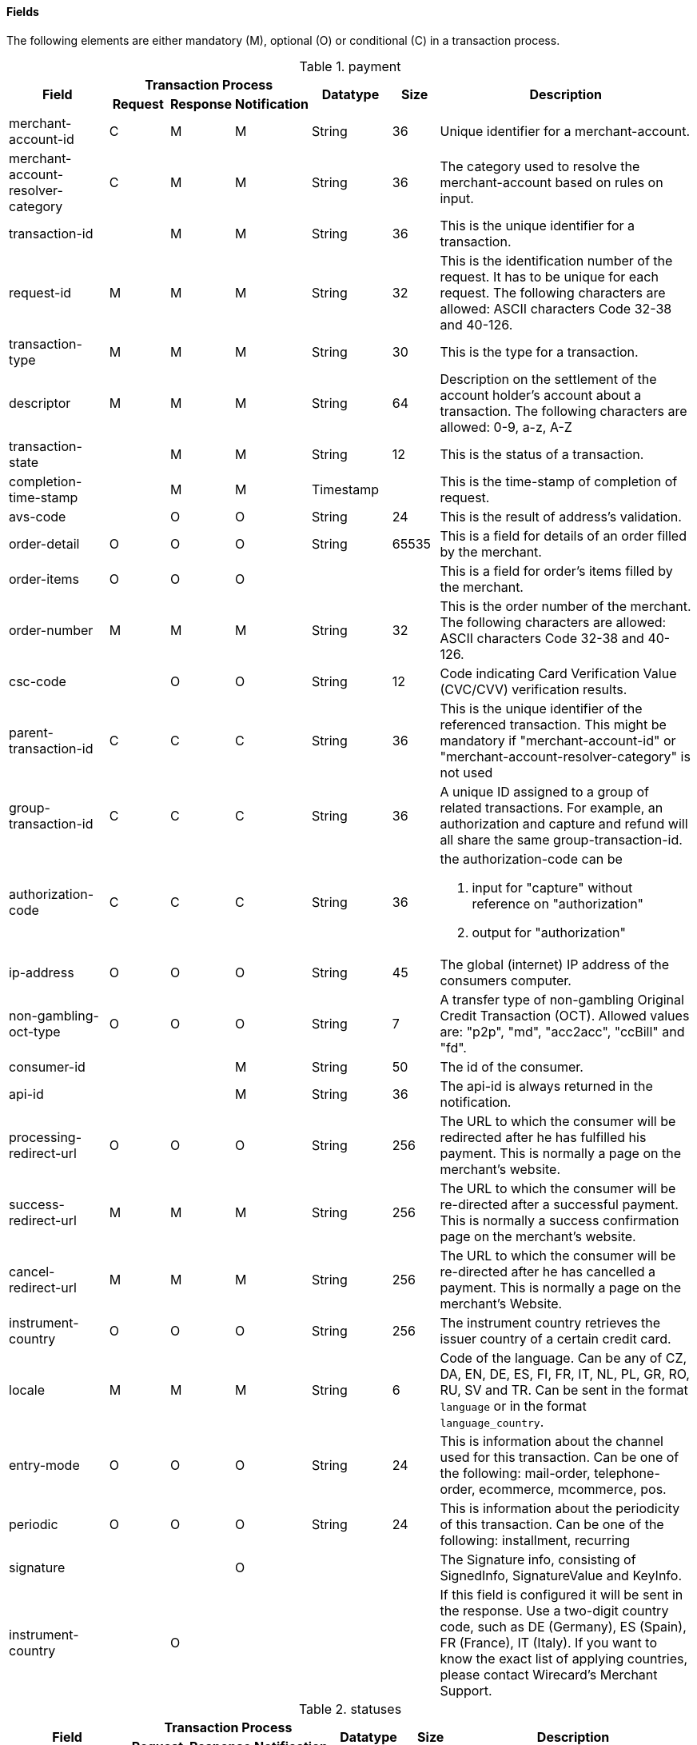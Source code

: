 [#CC_Fields]
==== Fields

The following elements are either mandatory (M), optional (O) or
conditional \(C) in a transaction process.

[#CC_Fields_Payment]
.payment
[cols="15,9,9,9,12,7,40a"]
|===
.2+h|Field 3+h|Transaction Process .2+h|Datatype .2+h|Size .2+h|Description
h|Request h|Response h|Notification

|merchant-account-id |C |M |M |String |36 |Unique identifier for a merchant-account.
|merchant-account-resolver-category |C |M |M |String |36 |The category used to
resolve the merchant-account based on rules on input.
|transaction-id | |M |M |String |36 |This is the unique identifier for a transaction.
|request-id |M |M |M |String |32 |This is the identification number of the
request. It has to be unique for each request. The following characters are
allowed: ASCII characters Code 32-38 and 40-126.
|transaction-type |M |M |M |String |30 |This is the type for a transaction.
|descriptor |M |M |M |String |64 |Description on the settlement of the account
holder's account about a transaction. The following characters are allowed: 0-9,
a-z, A-Z
|transaction-state | |M |M |String |12 |This is the status of a transaction.
|completion-time-stamp | |M |M |Timestamp | |This is the time-stamp of
completion of request.
|avs-code | |O |O |String |24 |This is the result of address's validation.
|order-detail |O |O |O |String |65535 |This is a field for details of an order
filled by the merchant.
|order-items |O |O |O | | |This is a field for order's items filled by the merchant.
|order-number |M |M |M |String |32 |This is the order number of the merchant.
The following characters are allowed: ASCII characters Code 32-38 and 40-126.
|csc-code | |O |O |String |12 |Code indicating Card Verification Value (CVC/CVV)
verification results.
|parent-transaction-id |C |C |C |String |36 |This is the unique identifier of
the referenced transaction. This might be mandatory if "merchant-account-id" or
"merchant-account-resolver-category" is not used
|group-transaction-id |C |C |C |String |36 |A unique ID assigned to a group of
related transactions. For example, an authorization and capture and refund will
all share the same group-transaction-id.
|authorization-code |C |C |C |String |36 |the authorization-code can be

. input for "capture" without reference on "authorization"
. output for "authorization"
//-

|ip-address |O |O |O |String |45 |The global (internet) IP address of the
consumers computer.
|non-gambling-oct-type |O |O |O |String |7 |A transfer type of non-gambling
Original Credit Transaction (OCT).
Allowed values are: "p2p", "md", "acc2acc", "ccBill" and "fd".
|consumer-id | | |M |String |50 |The id of the consumer.
|api-id | | |M |String |36 |The api-id is always returned in the notification.
|processing-redirect-url |O |O |O |String |256 |The URL to which the consumer
will be redirected after he has fulfilled his payment. This is normally a page
on the merchant's website.
|success-redirect-url |M |M |M |String |256 |The URL to which the consumer will
be re-directed after a successful payment. This is normally a success
confirmation page on the merchant's website.
| cancel-redirect-url |M |M |M |String |256 |The URL to which the consumer will
be re-directed after he has cancelled a payment. This is normally a page on the
merchant's Website.
|instrument-country |O |O |O |String |256 |The instrument country retrieves the
issuer country of a certain credit card.
|locale |M |M |M |String |6 |Code of the language. Can be any of CZ, DA, EN, DE,
ES, FI, FR, IT, NL, PL, GR, RO, RU, SV and TR.
Can be sent in the format ``language`` or in the format ``language_country``.
|entry-mode |O |O |O |String |24 |This is information about the channel used for
this transaction.
Can be one of the following: mail-order, telephone-order, ecommerce, mcommerce, pos.
|periodic |O |O |O |String |24 |This is information about the periodicity of this
transaction.
Can be one of the following:
installment, recurring
|signature | | |O | | |The Signature info, consisting of SignedInfo, SignatureValue and KeyInfo.
|instrument-country	| |O | | | |If this field is configured it will be sent in
the response. Use a two-digit country code, such as DE (Germany), ES (Spain),
FR (France), IT (Italy). If you want to know the exact list of applying
countries, please contact Wirecard's Merchant Support.
|===

[#CC_Fields_Statuses]
.statuses
[cols="15,9,9,9,12,7,40a"]
|===
.2+h|Field 3+h|Transaction Process .2+h|Datatype .2+h|Size .2+h|Description
h|Request h|Response h|Notification

|statuses.status | |M |M |String |12 |This is the status of a transaction.
|status@code | |M |M |String |12 |This is the code of the status of a transaction.
|status@description | |M |M |String |256 |This is the description to the status
code of a transaction.
|status@severity | |M |M |String |20 |This field gives information if a status
is a warning, an error or an information.
|requested-amount | |M |M |Numeric |18,2 |This is the amount of the transaction.
The amount of the decimal place is dependent of the currency.
|requested-amount@currency |M |M |M |String |3 |This is the currency of the
transaction.
|===


[#CC_Fields_OrderItems]
.order-items
[cols="15,9,9,9,12,7,40a"]
|===
.2+h|Field 3+h|Transaction Process .2+h|Datatype .2+h|Size .2+h|Description
h|Request h|Response h|Notification

|order-items.order-item.name |O	| | |Alphanumeric | |Name of the item in the basket.
|order-items.order-item.article-number |O	| | |Alphanumeric | |EAN or other article identifier for merchant.
|order-items.order-item.amount |O	| | |Number | |Item's price per unit.
|order-items.order-item.tax-rate |O	| | |Number | |Item's tax rate per unit.
|order-items.order-item.quantity |O	| | |Number | |Total count of items in the order.
|===

[#CC_Fields_Notifications]
.notifications
[cols="15,9,9,9,12,7,40a"]
|===
.2+h|Field 3+h|Transaction Process .2+h|Datatype .2+h|Size .2+h|Description
h|Request h|Response h|Notification

|notifications.notification |O |O |O | | |This is used for IPN (Instant Payment Notification).
|notifications.notification@transaction-state |O |O |O |String |12 |This is the status of a transaction when IPN will be sent.
|notifications.notification@url |O |O |O |String |256 |The URL to be used for the IPN. It overwrites the notification URL that is set up in the merchant configuration.
|===

[#CC_Fields_Device]
.device
[cols="15,9,9,9,12,7,40a"]
|===
.2+h|Field 3+h|Transaction Process .2+h|Datatype .2+h|Size .2+h|Description
h|Request h|Response h|Notification

|device.fingerprint |O |O |O |String |4096 |A device fingerprint is information collected about a remote computing device for the purpose of identification retrieved on merchants side. Fingerprints can be used to fully or partially identify individual users or devices even when cookies are turned off.
|===

[#CC_Fields_CustomFields]
.custom-fields
[cols="15,9,9,9,12,7,40a"]
|===
.2+h|Field 3+h|Transaction Process .2+h|Datatype .2+h|Size .2+h|Description
h|Request h|Response h|Notification

|custom-fields.custom-field |O |O |O | | |This is used for adding custom information related to transaction.
|custom-field@field-name |O |O |O |String |36 |This is the name for the custom field.
|custom-field field-name="CardCategoryExt" field-value="M/C" | |O | | | |If this field has been configured by Wirecard, it will be sent in the response. Possible field values are: M (Consumer), C (Commercial)
|custom-field field-name="CardProductID" field-value="See description for possible field values" | |O	| | | |If this field has been configured by Wirecard, it will be sent in the response. For possible field values see the following selected examples. If you need the values of other card products, please contact Wirecard's Merchant Support.
VISA: A (VISA Traditional), F (ViSA Classic), G (VISA Business), I (VISA Infinite)
MasterCard: MCC (MasterCard® Consumer), MCD (Debit MasterCard® Card), MCS (MasterCard® Consumer - Standard)
|custom-field field-name="CardCategory" field-value="D/C/P" | |O | | | |	If this field has been configured by Wirecard, it will be sent in the response. Possible field values are: D (Debit), C (Credit), P (Prepaid)
|custom-field@field-value |O |O |O |String |256 |This is the content of the custom field. In this field the merchant can send additional information.
|===

[#CC_Fields_ThreeD]
.three-d
[cols="15,9,9,9,12,7,40a"]
|===
.2+h|Field 3+h|Transaction Process .2+h|Datatype .2+h|Size .2+h|Description
h|Request h|Response h|Notification

|three-d.attempt-three-d |O |O |O |String |1 |Indicates that the Transaction Request should proceed with the 3D Secure workflow if the [Card Holder] is enrolled.  Otherwise, the transaction proceeds without 3D Secure. This field is used in conjunction with Hosted Payment Page.
|three-d.pares |C |C |C |String |2048 |In a 3-D Secure transaction, this is the digitally signed, base64-encoded authentication response message received from the issuer.
|three-d.eci |C |C |C |String |2 |In a 3-D Secure process, this indicates the status of the VERes.
|three-d.xid |C |C |C |String |36 |In a 3-D Secure process, this is the unique transaction identifier.
|three-d.cardholder-authentication-value |C |C |C |String |1024 |The CAVV is a cryptographic value generated by the Issuer. For Visa transaction it is called CAVV (Cardholder Authentication Verification Value) for MasterCard it is either called Accountholder Authentication Value (AAV) or Universal Cardholder Authentication Field (UCAF).
|three-d.cardholder-authentication-status |C |C |C |String |1 |Status of 3-D Secure check.
|three-d.pareq |C |C |C |String |16000 |In a 3-D Secure transaction, this is a base64-encoded request message created for cards participating in the 3-D program. The PaReq is returned by the issuer's ACS via the VISA or MasterCard directory to the payment gateway and from here passed on to the merchant.
|three-d.liability-shift-indicator | |O |O |String |2048 |Liability shift can be enabled for 3-D Secure enabled customers.
|three-d.acs-url |C |C |C |String |2048 |The issuer URL to where the merchant must direct the enrolment check request via the cardholder's browser. It is returned only in case the cardholder is enrolled in 3-D Secure program.
|===

[#CC_Fields_Browser]
.browser
[cols="15,9,9,9,12,7,40a"]
|===
.2+h|Field 3+h|Transaction Process .2+h|Datatype .2+h|Size .2+h|Description
h|Request h|Response h|Notification

|browser.accept |O | |M |String |2048 |This is the HTTP Accept Header as retrieved from the cardholder's browser in the HTTP request. In case it is longer than 2048 it has to be truncated. It is strongly recommended to provide this field to prevent rejections from ACS server side.
|browser.user-agent |O |  |M |String |256 |This is the User Agent as retrieved from the card holder's browser in the HTTP request. In case it is longer than 256 Byte it has to be truncated. It is strongly recommended to provide this field to prevent rejections from ACS server side.
|===

[#CC_Fields_Avs]
.avs
[cols="15,9,9,9,12,7,40a"]
|===
.2+h|Field 3+h|Transaction Process .2+h|Datatype .2+h|Size .2+h|Description
h|Request h|Response h|Notification

|avs.result-code | |O |O |String |5 |AVS result code.
|avs.result-message | |O |O |String |256 |AVS result message.
|avs.provider-result-code | |O |O |String |5 |AVS provider result code.
|avs.provider-result-message | |O |O |String |256 |AVS provider result message.
|===

[#CC_Fields_CreditSenderData]
.credit-sender-data
[cols="15,9,9,9,12,7,40a"]
|===
.2+h|Field 3+h|Transaction Process .2+h|Datatype .2+h|Size .2+h|Description
h|Request h|Response h|Notification

| credit-sender-data.receiver-name |C | | |String |35 |Mandatory for cross-border transactions.
Maximum length for Visa: 30
| credit-sender-data.receiver-last-name |C | | |String |35 |Mandatory for cross-border transactions.
| credit-sender-data.reference-number |O | | |String |19 |Maximum length for Visa: 16
| credit-sender-data.sender-account-number |C | | |String |20 |_Mastercard:_ Mandatory
_Visa:_ Mandatory if ReferenceNumber is empty, Maximum length: 34
| credit-sender-data.sender-name |C | | |String |24 |_Mastercard:_ Mandatory
_Visa:_ Mandatory for US domestic transactions and cross-border money transfers, Maximum length: 30
| credit-sender-data.sender-last-name |C | | |String |35 |_Mastercard:_ Mandatory
_Visa:_ Optional
| credit-sender-data.sender-address |C | | |String |50 |_Mastercard:_ Optional
_Visa:_ Mandatory for US domestic and cross-border transactions, Maximum length: 35
|credit-sender-data.sender-city |C | | |String |25 |_Mastercard:_ Optional
_Visa:_ Mandatory for US domestic and cross-border transactions
|credit-sender-data.sender-country |C | | |String |3 |_Mastercard:_ Optional
_Visa:_ Mandatory for US domestic and cross-border transactions, Maximum length: 2
|credit-sender-data.sender-state |C | | |String |2 |_Mastercard:_ Mandatory if sender country is US or Canada
_Visa:_ Mandatory for US domestic and cross-border transactions originating from US or Canada
|credit-sender-data.sender-postal-code |O | | |String |10 |No specific requirements for _Mastecard_ and _Visa_.
|credit-sender-data.sender-funds-source |O | | |String |2 |Accepted characters are:
_Mastercard_
- US: 01, 02, 03, 04, 05, 07
- Non-US: 01, 02, 03, 04, 05, 06, 07
//-
_Visa_
- US: 1, 2, 3
- Non-US: 01, 02, 03, 04, 05, 06
//-
|===

[#CC_Fields_SubMerchantInfo]
.sub-merchant-info
[cols="15,9,9,9,12,7,40a"]
|===
.2+h|Field 3+h|Transaction Process .2+h|Datatype .2+h|Size .2+h|Description
h|Request h|Response h|Notification

|sub-merchant-info.id |O | | |Alphabetic, Numeric and Special Characters |15	|If you want to use ``sub-merchant-info`` _id_ is mandatory in every initial step of a transaction. It is recommended to set the ``sub-merchant-info`` in all the transaction steps. Otherwise some transactions cannot be completed successfully.
|sub-merchant-info.name	|O | | |Alphabetic, Numeric and Special Characters |22 |If you want to use ``sub-merchant-info`` _name_ is mandatory in every initial step of a transaction. It is recommended to set the ``sub-merchant-info`` in all the transaction steps. Otherwise some transactions cannot be completed successfully.
|sub-merchant-info.country |O | | |Alphabetic, Numeric and Special Characters	|2	|If you want to use ``sub-merchant-info`` _country_ is mandatory in every initial step of a transaction. It is recommended to set the ``sub-merchant-info`` in all the transaction steps. Otherwise some transactions cannot be completed successfully.
|sub-merchant-info.state |C | | | |3 |Mandatory, when _country_ =  US or CA.
For all other countries _state_ is optional. If _country_ is neither US nor CA, do not send this field at all in the request.
|sub-merchant-info.city |O | | |Alphabetic, Numeric and Special Characters |13 |If you want to use ``sub-merchant-info`` _city_ is mandatory in every initial step of a transaction. It is recommended to set the ``sub-merchant-info`` in all the transaction steps. Otherwise some transactions cannot be completed successfully.
|sub-merchant-info.street |O | | |Alphabetic, Numeric and Special Characters |38 |If you want to use ``sub-merchant-info`` _street_ is mandatory in every initial step of a transaction. It is recommended to set the ``sub-merchant-info`` in all the transaction steps. Otherwise some transactions cannot be completed successfully.
|sub-merchant-info.postal-code |O | | |Alphabetic, Numeric and Special Characters	|10	|If you want to use ``sub-merchant-info`` _postal-code_ is mandatory in every initial step of a transaction. It is recommended to set the ``sub-merchant-info`` in all the transaction steps. Otherwise some transactions cannot be completed successfully.
|===

[#CC_Fields_AirlineIndustry]
.airline-industry
[cols="15,9,9,9,12,7,40a"]
|===
.2+h|Field 3+h|Transaction Process .2+h|Datatype .2+h|Size .2+h|Description
h|Request h|Response h|Notification

|airline-industry.airline-code |O |O | |String |3	|The airline code assigned by IATA.
|airline-industry.airline-name |O |O | |String	|64	|Name of the airline.
|airline-industry.passenger-code |O |O | |String	|10	|The file key of the Passenger Name Record (PNR). This information is mandatory for transactions with AirPlus UATP cards.
|airline-industry.passenger-name |O |O | |String	|32	|The name of the Airline Transaction passenger.
|airline-industry.passenger-phone |O |O | |String	|32	|The phone number of the Airline Transaction passenger.
|airline-industry.passenger-email |O |O | |String	|64	|The Email Address of the Airline Transaction passenger.
|airline-industry.passenger-ip-address |O |O | |String |45 |The IP Address of the Airline Transaction passenger.
|airline-industry.ticket-issue-date |O |O | |Date | |The date the ticket was issued.
|airline-industry.ticket-number |O |O | |String |11	|The airline ticket number, including the check digit. If no airline ticket number (IATA) is used, the element field must be populated with 99999999999.
|airline-industry.ticket-restricted-flag |O |O | |String |1 |Indicates that the Airline Transaction is restricted. 0 = No restriction, 1 = Restricted (non-refundable).
|airline-industry.pnr-file-key |O |O | |String	|10	|The Passenger Name File Id for the Airline Transaction.
|airline-industry.ticket-check-digit |O |O | |String |2	|The airline ticket check digit.
|airline-industry.agent-code |O |O | |String |3	|The agency code assigned by IATA.
|airline-industry.agent-name |O |O | |String |64	|The agency name.
|airline-industry.non-taxable-net-amount |O |O | |Numeric	|7,2 |This field must contain the net amount of the purchase transaction in the specified currency for which the tax is levied. Two decimal places are implied. If this field contains a value greater than zero, the indicated value must differ to the content of the transaction
|airline-industry.ticket-issuer/address |O |O | |Address | |The address of the ticket issuer.
|airline-industry.number-of-passengers |O |O | |String |3	|The number of passengers on the Airline Transaction.
|airline-industry.reservation-code |O |O | |String |32 |The reservation code of the Airline Transaction passenger.
|airline-industry.itinerary.segment |O |O | | | | The itinerary segments of the airline transaction. Up to 99 itinerary segments can be defined. For details see section ````CreditCard_Fields_Segment, segment````.
|===

[#CC_Fields_CruiseIndustry]
.cruise-industry
[cols="15,9,9,9,12,7,40a"]
|===
.2+h|Field 3+h|Transaction Process .2+h|Datatype .2+h|Size .2+h|Description
h|Request h|Response h|Notification

|cruise-industry.carrier-code |O |O | |String	|3	|The carrier code assigned by IATA.
|cruise-industry.agent-code |O |O | |String	|8	|The agent code assigned by IATA.
|cruise-industry.travel-package-type-code |O |O | |String	|10	|This indicates if the package includes car rental, airline flight, both or neither. Valid entries include:
C = Car rental reservation included, A = Airline flight reservation included, B = Both car rental and airline flight reservations included, N = Unknown.
|cruise-industry.ticket-number |O |O | |String |15 |The ticket number, including the check digit.
|cruise-industry.passenger-name |O |O | |String	|100 |The name of the passenger.
|cruise-industry.airline-code |O |O | |String	|3 |The airline code assigned by IATA.
|cruise-industry.lodging-check-in-date |O |O | |Date | |The cruise departure date also known as the sail date.
|cruise-industry.lodging-check-out-date |O |O | |Date	| |The cruise return date also known as the sail end date.
|cruise-industry.lodging-room-rate |O |O | |Numeric	|18,2	|The total cost of the cruise.
|cruise-industry.number-of-nights |O |O | |Numeric	|3	|The length of the cruise in days.
|cruise-industry.lodging-name |O |O | |String	|100 |The lodging name booked for the cruise.
|cruise-industry.lodging-city-name |O |O | |String |20	|The name of the city where the lodging property is located.
|cruise-industry.lodging-region-code |O |O | |String	|10	|The region code where the lodging property is located.
|cruise-industry.lodging-country-code |O |O | |String	|10	|The country code where the lodging property is located.
|cruise-industry.segment |O |O | | | |The itinerary segments of the cruise. Up to 99 itinerary segments can be defined. For details see section ````CreditCard_Fields_Segment, segment````.
|cruise-industry.lodging-name |O |O | |String	|100	|The ship name booked for the cruise.
|===

[#CC_Fields_Segment]
.segment (Itinerary segment data is used e.g. within airline-industry to specify itineraries of the flight)
[cols="15,9,9,9,12,7,40a"]
|===
.2+h|Field 3+h|Transaction Process .2+h|Datatype .2+h|Size .2+h|Description
h|Request h|Response h|Notification

|segment.carrier-code |C |C | |String	|3	|The 2-letter airline code (e.g. LH, BA, KL) supplied by IATA for each leg of a flight. Mandatory, if itinerary is provided.
|segment.departure-airport-code |C |C | |String	|3	|The departure airport code. IATA assigns the airport codes. Mandatory, if itinerary is provided.
|segment.departure-city-code |C |C | |String	|32	|The departure City Code of the Itinerary Segment. IATA assigns the airport codes. Mandatory, if itinerary is provided.
|segment.arrival-airport-code |C |C | |String	|3	|The arrival airport code of the Itinerary Segment. IATA assigns the airport codes. Mandatory, if itinerary is provided.
|segment.arrival-city-code |C |C | |String	|32	|The arrival city code of the Itinerary Segment. IATA assigns the airport codes. Mandatory, if itinerary is provided.
|segment.departure-date |C |C | |Date  |  |The departure date for a given leg. Mandatory, if itinerary is provided.
|segment.arrival-date |C |C | |String | |The arrival date for a given leg. Mandatory, if itinerary is provided.
|segment.flight-number |O |O | |String |6	|The flight number of the Itinerary Segment.
|segment.fare-class |O |O | |String	|3 |Used to distinguish between First Class, Business Class and Economy Class, but also used to distinguish between different fares and booking
|segment.fare-basis |O |O | |String	|6 |Represents a specific fare and class of service with letters, numbers, or a combination of both.
|segment.stop-over-code |O |O | |String	|1	|0 = allowed, 1 = not allowed
|segment.tax-amount@currency |O |O | |String |3	|The currency of the Value Added Tax Amount levied on the transaction amount.
|===

[#CC_Fields_Audit]
.audit (Audit data is displayed in WEP for each transaction it has been send with)
[cols="15,9,9,9,12,7,40a"]
|===
.2+h|Field 3+h|Transaction Process .2+h|Datatype .2+h|Size .2+h|Description
h|Request h|Response h|Notification

|audit.request-source |O |O |O |ASCII String |30 |Optional information that references the application or payment gateway a transaction is processed with.
|audit.user |O |O |O |String |128 |Optional information that identifies the origin/user of the payment request. Audit user is send by frontend applications referencing the user processing transactions or follow up operations using the application.
|===

[#CC_Fields_intro]
===== Introduction

This field list for _credit card_ provides an overview over the fields used, when
performing transactions with a credit card. This field list describes the fields that
are used, when sending an XML request and receiving a response.

The majority of fields is used in request and response but some are explicitly
sent in the response. Those are fields which, for example, provide information
about the result of the payment process. For that reason we divided the fields
in two main sections: One section, called _Request_, provides a list of fields
sent in request and usually in the response and another section, called _Response_.
The _Response_ section provides a field list explicitly sent in the response.

In subsections of _Request_ and _Response_ you find the fields in groups according
to their object. We have a field list for the ``payment``-object,
``account-holder``-object, ``card``-object and so on.

[#CC_Fields_intro_objects]
====== The Objects

Each object provides an introduction and a Field List.

With a short introduction we explain, why the fields are defined and in which
context they should be used. The following Field List is described in a table.
This table provides the information about  _Name_, _Cardinality_, _Data Type_
and _Length_ for each field.

<<CC_Fields_intro_cardinality, _Cardinality_>> reflects the technical necessity
of the field. If a field is described mandatory, the field must provide content
otherwise the request will fail. If the field is described optional, the field
can be empty and the request will be sent successfully. But there are reasons
why it makes perfect sense to provide information in an optional field. This
information is given in the introduction.

_Data Type_ explains what type of characters (such as "numeric", "alphanumeric"
(resp. "String" and "Integer")) can be used for this field. Objects of the
<<CC_Fields_intro_ComplexType, complex type>>, such as ``order-items`` or
``address``, will provide a link in the _Data Type_ field which points to the
detailed list.

_Length_ explains how many characters can be used for this field.

In the section <<CreditCard_TransactionTypes, _Transaction Types_>> you may,
in some occasions, also find a field list for each transaction type. The field
list over there lists only those fields whose definition deviates from the
definition given here. When you look at the field list at the individual
transaction type, it is assumed that you have knowledge of this general field
list described here.

In general the _Wirecard Payment Gateway_ allows all characters for each field
according to the _Data Type_. If other rules apply they will be stated in the
column _Value Range_ with each field.

////
Do we need a column for "Value Rage"?
////

[#CC_Fields_intro_cardinality]
====== _Cardinality_

The definition of _Cardinality_ may sometimes lead to an ambiguous interpretation.
Look, for example, at the ``periodic``-object. When you send a request without
a recurring intention, the ``periodic``-fields are not necessary and therefore
noted optional, but they are mandatory, when you send a set of recurring transactions.
In the tables below we will describe the cardinality, considering the context
that you want to send a transaction that makes use of the described object.

[#CC_Fields_intro_DataType]
====== _Data Type_

////
Here we must explain, which data types we use and how we define them.
e.g. do we use "String" or "Alphanumeric"? Explain why.
What is "Date"? What is the standard format? Is the format customizable?
////

[#CC_Fields_intro_ComplexType]
====== _Complex Type_
Some fields consist of an own field list (such as ``address``). These fields
are considered objects of the complex type. The object itself is part of the
superior table. This superior table provides a link to the table of the
object's own field list in the merged columns _Data Type_ and _Length_.

////

Questions:

1) Do we need a column for "value range" (Wertebereich) in the table as well?
2) Which level of information do we provide in the column "Data Type"? Just very
   low level such as "numeric", "alphanumeric" or do we go deeper, such as
   "String", "Integer" (What kind of integer), etc?
3) How do we treat cardinality: Example: to send a request no ``order-item`` is
   required. It is optional. But when you use it ``name`` and ``amount`` are
   mandatory.

Suggestion: As we have individual blocks for each object, we can explain in the
"Description" that the object is optional but give the cardinality of each
field assuming that the object is being used. This strategy needs to be
described in the introduction!

////

[#CC_Fields_xmlobjects]
===== XML Objects

[#CC_Fields_xmlobjects_request]
====== Request

<<CC_Fields_xmlobjects_request_payment, payment>>

<<CC_Fields_xmlobjects_request_accountholder, account-holder>>

<<CC_Fields_xmlobjects_request_address, address>>

<<CC_Fields_xmlobjects_request_card, card>>

<<CC_Fields_xmlobjects_request_cardtoken, card-token>>

<<CC_Fields_xmlobjects_request_airlineindustry, airline-industry>>

<<CC_Fields_xmlobjects_request_audit, audit>>

<<CC_Fields_xmlobjects_response_avs, avs>>

<<CC_Fields_xmlobjects_request_browser, browser>>

<<CC_Fields_xmlobjects_request_card, card>>

<<CC_Fields_xmlobjects_request_cardtoken, card-token>>

<<CC_Fields_xmlobjects_request_creditsenderdata, credit-sender-data>>

<<CC_Fields_xmlobjects_request_cruiseindustry, cruise-industry>>

<<CC_Fields_xmlobjects_request_customfields, custom-fields>>

<<CC_Fields_xmlobjects_request_device, device>>

<<CC_Fields_xmlobjects_request_notifications, notifications>>

<<CC_Fields_xmlobjects_request_orderitems, order-items>>

<<CC_Fields_xmlobjects_request_paymentmethods, payment-methods>>

<<CC_Fields_xmlobjects_request_segment, segment>>

<<CC_Fields_xmlobjects_request_shipping, shipping>>

<<CC_Fields_xmlobjects_request_statuses, statuses>>

<<CC_Fields_xmlobjects_request_submerchantinfo, sub-merchant-info>>

<<CC_Fields_xmlobjects_request_threed, three-d>>

[#CC_Fields_xmlobjects_request_payment]
.payment
[cols="30,6,9,7,48a"]
|===
|Field |Cardinality |Datatype |Size |Description

|requested-amount |M |Numeric |18,2 |This is the amount of the transaction.
The amount of the decimal place is dependent of the currency.
|requested-amount@currency |M |String |3 |This is the currency of the
transaction.
2+| notifications 3+| <<CC_Fields_xmlobjects_request_notifications, notifications>>
2+| avs-code 3+| <<CC_Fields_xmlobjects_request_avs, avs>>
|===

[#CC_Fields_xmlobjects_request_accountholder]
.account-holder

``account-holder`` belongs to the
<<CC_Fields_xmlobjects_request_payment, ``payment``>> object. With the
``account-holder`` object merchants can gather detailed information about the
consumer. It provides optional fields mostly. Only ``last-name`` is mandatory.
Please provide all the ``account-holder`` data in your request to make fraud
tests easier.

////
Is that correct?
////

[cols="30,6,9,7,48a"]
|===
|Field |Cardinality |Datatype |Size |Description

| first-name |O |String |32 |This is the first name of the consumer.
| last-name |M |String |32 |This is the last name of the consumer.
| email |O |String |64 |This is the consumer's email-address.
| gender |O |String |1 |This is the consumer's gender.
| date-of-birth |O |Date | |This is the consumer's birth date.
| phone |O |String |32 |This is the phone number of the end- consumer.
| social-security-number |O |String |14 |This is the social security number of the consumer.
| tax-number |O |String |14 |This is the social security number of the consumer.
| merchant-crm-id |O |String |64 |This is the merchant-crm-id of consumer.
2+| address 3+| <<CC_Fields_xmlobjects_request_address, address>>
|===

////
"merchant-crm-id" seems to be a field purely for paysafecard. Please verify!
////

[#CC_Fields_xmlobjects_request_address]
.address

``address`` belongs to the
<<CC_Fields_xmlobjects_request_accountholder, account-holder>>,
<<CC_Fields_xmlobjects_request_airlineindustry, airline-industry>> and
<<CC_Fields_xmlobjects_request_shipping, shipping>>. It is used to specify the
consumer's address. Data can be provided optionally but it helps with fraud
checks, if ``address`` is complete.

////
Is that correct?
////

[cols="30,6,9,7,48a"]
|===
|Field |Cardinality |Datatype |Size |Description

| block-no |O |String |12 |This is the block-no of the consumer.
| level |O |String |3 |This is the level of the consumer.
| unit |O |String |12 |This is the unit of the consumer.
| street1 |M |String |128 |This is the first part of the consumer's street.
| street2 |O |String |128 |This is the second part of the consumer's street.
| city |M |String |32 |This is the consumer's city.
| state |O |String |32 |This is the consumer's state.
| country |M |String |2	|This is the consumer's country.
| postal-code |O |String |16 |This is the consumer's postal code.
| house-extension |O |String |16 |This is the consumer's house extension.
|===

[#CC_Fields_xmlobjects_request_airlineindustry]
.airline-industry

``airline-industry`` belongs to the
<<CC_Fields_xmlobjects_request_payment, ``payment``>> object

[cols="30,6,9,7,48a"]
|===
|Field |Cardinality |Datatype |Size |Description
|===

[#CC_Fields_xmlobjects_request_audit]
.audit

``audit`` belongs to the
<<CC_Fields_xmlobjects_request_payment, ``payment``>> object

[cols="30,6,9,7,48a"]
|===
|Field |Cardinality |Datatype |Size |Description
|===

[#CC_Fields_xmlobjects_request_browser]
.browser

``browser`` belongs to the
<<CC_Fields_xmlobjects_request_payment, ``payment``>> object

[cols="30,6,9,7,48a"]
|===
|Field |Cardinality |Datatype |Size |Description
|===

[#CC_Fields_xmlobjects_request_card]
.card

``card`` belongs to the  <<CC_Fields_xmlobjects_request_payment, ``payment``>>
object. ``card`` details are only sent in the first transaction request when
the card is used for the first time. Due to
<<CreditCard_PaymentFeatures_Tokenization_Introduction, PCI DSS>>
compliance ``card`` details are transferred to a token immediately. Beginning with the
first response ``card`` is replaced by a token. With this first response, this
token is used for every transaction (request and response) that is performed
with this credit card. Token data is provided with the
<<CC_Fields_xmlobjects_request_cardtoken, ``card-token``>> object.

////
Please explain: When does it make sense to send the OPTIONAL fields?
////

NOTE: Only the transaction type _detokenize_ returns ``expiration-month``,
``expiration-year`` and ``card-type`` in a response. All the other transaction
types return elements of ``card-token`` in response.

[cols="30,6,9,7,48a"]
|===
|Field |Cardinality |Datatype |Size |Description

| account-number |C | String |36 |This is the card account number of the
consumer. If is mandatory if "card-token" is not used.
| expiration-month |M | Numeric	|2 |This is the card's expiration month
of the consumer. If this field is configured it will be sent in the response.
| expiration-year |M | Numeric |4 |This is the card's expiration year of
the consumer. If this field is configured it will be sent in the response.
| card-security-code |C | String |4 |This is the card's security code of
the consumer. Depending on configuration it might be mandatory.
| card-type |M | String |15 |This is the card's type of the consumer.
If this field is configured it will be sent in the response.
| issue-number |M |Numeric |4 |This is the card's issue number of the
consumer.
| start-month |M  |Numeric |2 |This is the card's issue start month of
the consumer.
| start-year |M  |Numeric |4 |This is the card's issue start year of
the consumer.
| track-2 |O  |String |256 |This is the card's track-2 of the
consumer.
2+| card-emv 2+| |This is used for EMV data for credit card of the
consumer.

////
EMV cards are smart cards (also called chip cards or IC cards) that store their
data on integrated circuits in addition to magnetic stripes (for backward
compatibility). These include cards that must be physically inserted
(or "dipped") into a reader, as well as contactless cards that can be read
over a short distance using near-field communication (NFC) technology.
(Taken from Wikipedia)
////

2+| card-pin 2+| |This is used for PIN data for credit card of the
consumer.

////
A PIN pad or PIN entry device is an electronic device used in a debit, credit or smart card-based transaction to accept and encrypt the cardholder's personal identification number (PIN).

PIN pads are normally used with payment terminals, automated teller machines
or integrated point of sale devices in which an electronic cash register is
responsible for taking the sale amount and initiating/handling the transaction.
The PIN pad is required to read the card and allow the PIN to be securely
entered and encrypted before it is sent to the bank. (Taken from Wikipedia)
////

2+| card-raw 2+| |This is the raw card data.

////
	What is <card-raw>?
////

| merchant-tokenization-flag |O  | Boolean | |The value is to be set to
true as soon as Cardholder card data was stored by Merchant for future
transactions. Maps the Visa field _Stored Credential_.
|===

[#CC_Fields_xmlobjects_request_cardtoken]
.card-token

``card-token`` belongs to the
<<CC_Fields_xmlobjects_request_payment, ``payment``>> object and is the substitute
for ``card``. Due to
<<CreditCard_PaymentFeatures_Tokenization_Introduction, PCI DSS>>
compliance, ``card`` data must not be sent in payment transactions. The
_Wirecard Payment Gateway_ replaces ``card`` immediately by a token in the
transaction response during the first use of a credit card.

[cols="30,6,9,7,48a"]
|===
|Field |Cardinality |Datatype |Size |Description

| token-id |C |String |36 |This is the token corresponding to
"card.account-number" of the consumer. It is mandatory if
"card.account-number" is not specified. It is unique per instance.
| token-ext-id |O |String |36 |Identifier used for credit card
in external system which will be used in mapping to token-id.
| masked-account-number |O |String |36 |This is the masked
version of  "card.account-number" of the consumer. E.g. 440804******7893
|===

[#CC_Fields_xmlobjects_request_creditsenderdata]
.credit-sender-data

``credit-sender-data`` belongs to the
<<CC_Fields_xmlobjects_request_payment, ``payment``>> object

[cols="30,6,9,7,48a"]
|===
|Field |Cardinality |Datatype |Size |Description
| receiver-name |C |String |35 |Mandatory for cross-border transactions.
Maximum length for Visa: 30
| receiver-last-name |C |String |35 |Mandatory for cross-border transactions.
| reference-number |O |String |19 |Maximum length for Visa: 16
| sender-account-number |C |String |20 |_Mastercard:_ Mandatory
_Visa:_ Mandatory if ReferenceNumber is empty, Maximum length: 34
| sender-name |C |String |24 |_Mastercard:_ Mandatory
_Visa:_ Mandatory for US domestic transactions and cross-border money transfers, Maximum length: 30
| sender-last-name |C |String |35 |_Mastercard:_ Mandatory
_Visa:_ Optional
| sender-address |C |String |50 |_Mastercard:_ Optional
_Visa:_ Mandatory for US domestic and cross-border transactions, Maximum length: 35
| sender-city |C |String |25 |_Mastercard:_ Optional
_Visa:_ Mandatory for US domestic and cross-border transactions
| sender-country |C |String |3 |_Mastercard:_ Optional
_Visa:_ Mandatory for US domestic and cross-border transactions, Maximum length: 2
| sender-state |C |String |2 |_Mastercard:_ Mandatory if sender country is US or Canada
_Visa:_ Mandatory for US domestic and cross-border transactions originating from US or Canada
| sender-postal-code |O |String |10 |No specific requirements for _Mastecard_ and _Visa_.
| sender-funds-source |O |String |2 |Accepted characters are:
_Mastercard_
- US: 01, 02, 03, 04, 05, 07
- Non-US: 01, 02, 03, 04, 05, 06, 07
//-
_Visa_
- US: 1, 2, 3
- Non-US: 01, 02, 03, 04, 05, 06
//-
|===

[#CC_Fields_xmlobjects_request_cruiseindustry]
.cruise-industry

``cruise-industry`` belongs to the
<<CC_Fields_xmlobjects_request_payment, ``payment``>> object

[cols="30,6,9,7,48a"]
|===
|Field |Cardinality |Datatype |Size |Description
|===

[#CC_Fields_xmlobjects_request_customfields]
.custom-fields

``custom-fields`` belongs to the
<<CC_Fields_xmlobjects_request_payment, ``payment``>> object

[cols="30,6,9,7,48a"]
|===
|Field |Cardinality |Datatype |Size |Description
|===

[#CC_Fields_xmlobjects_request_device]
.device

``device`` belongs to the
<<CC_Fields_xmlobjects_request_payment, ``payment``>> object

[cols="30,6,9,7,48a"]
|===
|Field |Cardinality |Datatype |Size |Description
|===

[cols="30,6,9,7,48a"]
|===
|Field |Cardinality |Datatype |Size |Description
|===

[#CC_Fields_xmlobjects_request_notifications]
.notifications

``notifications`` belongs to the
<<CC_Fields_xmlobjects_request_payment, ``payment``>> object.
With the ``notifications`` object merchants can overwrite the
<<GeneralPlatformFeatures_IPN_Configuration, configuration of the merchant setup>>.
If merchants want to address individual notification targets, they can
do this with this object. With each request and for each transaction state
they can use a different URL.

[cols="30,6,9,7,48a"]
|===
|Field |Cardinality |Datatype |Size |Description

|notification |O | | |This is used for IPN (Instant Payment Notification).
|notification@transaction-state |O |String |12 |This is the status of a transaction when IPN will be sent.
|notification@url |O |String |256 |The URL to be used for the IPN. It overwrites the notification URL that is set up in the merchant configuration.
|===

[#CC_Fields_xmlobjects_request_orderitems]
.order-items

``order-items`` belongs to the
<<CC_Fields_xmlobjects_request_payment, ``payment``>> object

[cols="30,6,9,7,48a"]
|===
|Field |Cardinality |Datatype |Size |Description
|===

[#CC_Fields_xmlobjects_request_paymentmethods]
.payment-methods

``payment-methods`` belongs to the
<<CC_Fields_xmlobjects_request_payment, ``payment``>> object

The value for the tag ``payment-method@name`` is always ``creditcard``.

[cols="30,6,9,7,48a"]
|===
|Field |Cardinality |Datatype |Size |Description

| payment-method |M | | |This is used for specifying the payment method used
for this transaction.
| card-types.card-type |O |String |15 |This specifies the types of card
supported for this payment-method.
| payment-method@name |M |String |15 |This is the name of the payment method
that that the consumer selected. The value is always ``creditcard``.
| payment-method@url |O |String |256 |The URL to be used for proceeding with
payment on provider side.
|===

////
I don't understand, why <card-type> is mentioned here. <card-type> belongs to
the <card> object, doesn't it?
payment-method@url: Who is the provider?
////

[#CC_Fields_xmlobjects_request_segment]
.segment

``segment`` belongs to the
<<CC_Fields_xmlobjects_request_payment, ``payment``>> object

[cols="30,6,9,7,48a"]
|===
|Field |Cardinality |Datatype |Size |Description
|===

[#CC_Fields_xmlobjects_request_shipping]
.shipping

``shipping`` belongs to the
<<CC_Fields_xmlobjects_request_payment, ``payment``>> object.
The consumers provides ``shipping`` only, if they want to receive the ordered
goods or services at a different place than given with the ``account-holder``.

////
Please verify!
////

[cols="30,6,9,7,48a"]
|===
|Field |Cardinality |Datatype |Size |Description

| first-name |M |String |32 |This is first name from shipping
information.
| last-name |M |String |32 |This is last name from shipping
information.
| phone |O |String |3 |This is used to specify the phone from
shipping information.
2+| address 3+| <<CC_Fields_xmlobjects_request_address, address>>
| email |O |String |64 |This is used to specify the email from
shipping information.
| shipping-method |O |String |36 |This is used to specify the
shipping method from shipping information.
| tracking-number |O |String |64 |This is used to specify the
tracking number from shipping information.
| tracking-url |O |String |2000 |This is used to specify the
tracking url from shipping information.
| shipping-company |O |String |64 |This is used to specify the
shipping company from shipping information.
| return-tracking-number |O |String |64 |This is used to specify
the return tracking number from shipping information.
| return-tracking-url |O |String |2000 |This is used to specify
the return tracking URL from shipping information.
| return-shipping-company |O |String |36 |This is used to specify
the return shipping company from shipping information.
|===

[#CC_Fields_xmlobjects_request_submerchantinfo]
.sub-merchant-info

``sub-merchant-info`` belongs to the
<<CC_Fields_xmlobjects_request_payment, ``payment``>> object.

[cols="30,6,9,7,48a"]
|===
|Field |Cardinality |Datatype |Size |Description
|===

[#CC_Fields_xmlobjects_request_threed]
.three-d

``three-d`` belongs to the
<<CC_Fields_xmlobjects_request_payment, ``payment``>> object.

[cols="30,6,9,7,48a"]
|===
|Field |Cardinality |Datatype |Size |Description
|===

[#CC_Fields_xmlobjects_response]
===== Response

[#CC_Fields_xmlobjects_response_payment]
.payment

[cols="30,6,9,7,48a"]
|===
|Field |Cardinality |Datatype |Size |Description

2+| avs 3+| <<CC_Fields_xmlobjects_response_avs, avs>>
2+| custom-fields 3+| <<CC_Fields_xmlobjects_response_customfields, custom-field>>
2+| payment-methods 3+| <<CC_Fields_xmlobjects_response_paymentmethod, payment-method>>
2+| statuses 3+| <<CC_Fields_xmlobjects_response_status, status>>
2+| three-d 3+| <<CC_Fields_xmlobjects_response_threed, three-d>>
|===

[#CC_Fields_xmlobjects_response_avs]
.avs

``avs`` belongs to the <<CC_Fields_xmlobjects_response_payment, ``payment``>>
object. The <<FraudPrevention_AVS, Address Verification System (AVS)>> is an
advanced level of credit card security that is built in to the Wirecard
credit card processing network to help thwart identity theft. When a user makes
an online purchase with a credit card their billing address is required. The
house number and postal code of the billing address the user enters is compared
to the billing address held on file by the card issuing bank. If the address
does not match then the transaction can be declined. AVS is an on-demand service
which is configured by Wirecard.

See the complete list of the
<<FraudPrevention_AVS_WirecardResponseCodes, Wirecard Response Codes>>.

[cols="30,6,9,7,48a"]
|===
|Field |Cardinality |Datatype |Size |Description

| result-code | O |String | 5 | AVS result code.
| result-message | O |String | 256 | AVS result message.
| provider-result-code | O | String | 5 | AVS provider result code.
| provider-result-message | O | String | 256 | AVS provider result message.
|===

[#CC_Fields_xmlobjects_response_customfields]
.custom-field

``custom-field`` belongs to the  ``custom-fields`` object, which is part of the
<<CC_Fields_xmlobjects_response_payment, ``payment``>> object.

[cols="30,6,9,7,48a"]
|===
|Field |Cardinality |Datatype |Size |Description
|===

[#CC_Fields_xmlobjects_response_paymentmethod]
.payment-method

``payment-method`` belongs to the  ``payment-methods`` object, which is part of the
<<CC_Fields_xmlobjects_response_payment, ``payment``>> object.

[cols="30,6,9,7,48a"]
|===
|Field |Cardinality |Datatype |Size |Description
|===

[#CC_Fields_xmlobjects_response_status]
.status

``status`` belongs to the  ``statuses`` object, which is part of the
<<CC_Fields_xmlobjects_response_payment, ``payment``>> object.
``status`` informs the merchants about the result of the previously sent
request. They can use this information to send the consumers to an adequate
response page (success page or failure page).

[cols="30,6,9,7,48a"]
|===
|Field |Cardinality |Datatype |Size |Description

| status | M | String | 12 | This is the status of a transaction.
| status@code | M | String | 12 | This is the code of the status of a transaction.
| status@description | M | String | 256 | This is the description to the status
code of a transaction.
| status@severity | M | String | 20 | This field gives information if a status
is a warning, an error or an information.
|===

[#CC_Fields_xmlobjects_response_threed]
.three-d

``three-d`` belongs to the
<<CC_Fields_xmlobjects_response_payment, ``payment``>> object.

[cols="30,6,9,7,48a"]
|===
|Field |Cardinality |Datatype |Size |Description
| liability-shift-indicator | O | String | 2048 | Liablilty shift can be enabled
for 3-D Secure enabled consumers.
|===

//--
